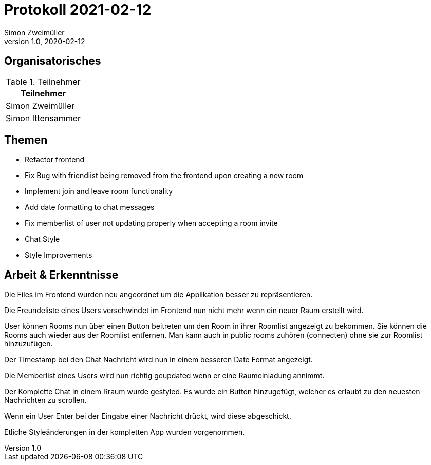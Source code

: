 = Protokoll 2021-02-12
Simon Zweimüller
1.0, 2020-02-12
:icons: font

== Organisatorisches

.Teilnehmer
|===
|Teilnehmer

|Simon Zweimüller

|Simon Ittensammer

|===

== Themen

* Refactor frontend
* Fix Bug with friendlist being removed from the frontend upon creating a new room
* Implement join and leave room functionality
* Add date formatting to chat messages
* Fix memberlist of user not updating properly when accepting a room invite
* Chat Style
* Style Improvements

== Arbeit & Erkenntnisse

Die Files im Frontend wurden neu angeordnet um die Applikation besser zu repräsentieren.

Die Freundeliste eines Users verschwindet im Frontend nun nicht mehr wenn ein neuer Raum erstellt wird.

User können Rooms nun über einen Button beitreten um den Room in ihrer Roomlist angezeigt zu bekommen.
Sie können die Rooms auch wieder aus der Roomlist entfernen.
Man kann auch in public rooms zuhören (connecten) ohne sie zur Roomlist hinzuzufügen.

Der Timestamp bei den Chat Nachricht wird nun in einem besseren Date Format angezeigt.

Die Memberlist eines Users wird nun richtig geupdated wenn er eine Raumeinladung annimmt.

Der Komplette Chat in einem Rraum wurde gestyled.
Es wurde ein Button hinzugefügt, welcher es erlaubt zu den neuesten Nachrichten zu scrollen.

Wenn ein User Enter bei der Eingabe einer Nachricht drückt, wird diese abgeschickt.

Etliche Styleänderungen in der kompletten App wurden vorgenommen.
